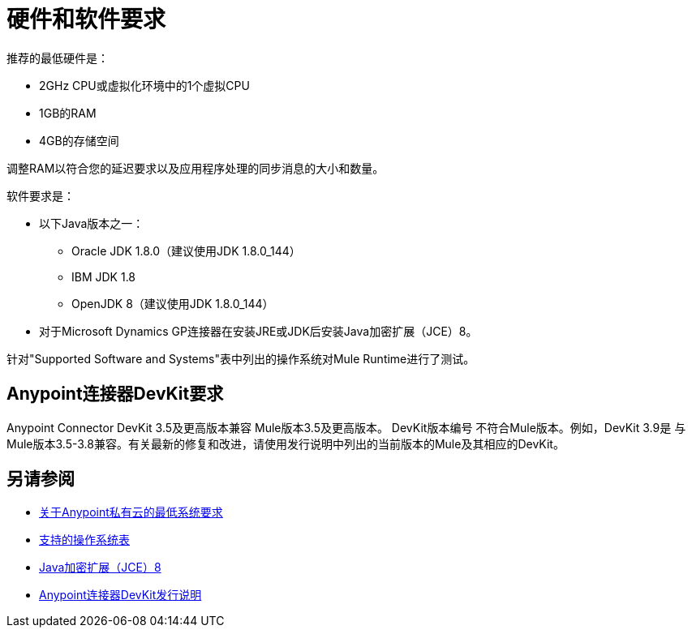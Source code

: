 = 硬件和软件要求
:keywords: mule, requirements, jdk, installation, jre

推荐的最低硬件是：

*  2GHz CPU或虚拟化环境中的1个虚拟CPU
*  1GB的RAM
*  4GB的存储空间

调整RAM以符合您的延迟要求以及应用程序处理的同步消息的大小和数量。

软件要求是：

* 以下Java版本之一：
+
**  Oracle JDK 1.8.0（建议使用JDK 1.8.0_144）
**  IBM JDK 1.8
**  OpenJDK 8（建议使用JDK 1.8.0_144）
+
* 对于Microsoft Dynamics GP连接器在安装JRE或JDK后安装Java加密扩展（JCE）8。

针对"Supported Software and Systems"表中列出的操作系统对Mule Runtime进行了测试。

==  Anypoint连接器DevKit要求

Anypoint Connector DevKit 3.5及更高版本兼容
Mule版本3.5及更高版本。 DevKit版本编号
不符合Mule版本。例如，DevKit 3.9是
与Mule版本3.5-3.8兼容。有关最新的修复和改进，请使用发行说明中列出的当前版本的Mule及其相应的DevKit。

== 另请参阅

*  link:/anypoint-private-cloud/v/1.5/system-requirements[关于Anypoint私有云的最低系统要求]
*  link:/mule-user-guide/v/3.9/supported-sw-and-systems#supported-operating-systems[支持的操作系统表]
*  link:http://www.oracle.com/technetwork/java/javase/downloads/jce8-download-2133166.html[Java加密扩展（JCE）8]
*  link:/release-notes/anypoint-connector-devkit-release-notes[Anypoint连接器DevKit发行说明]
